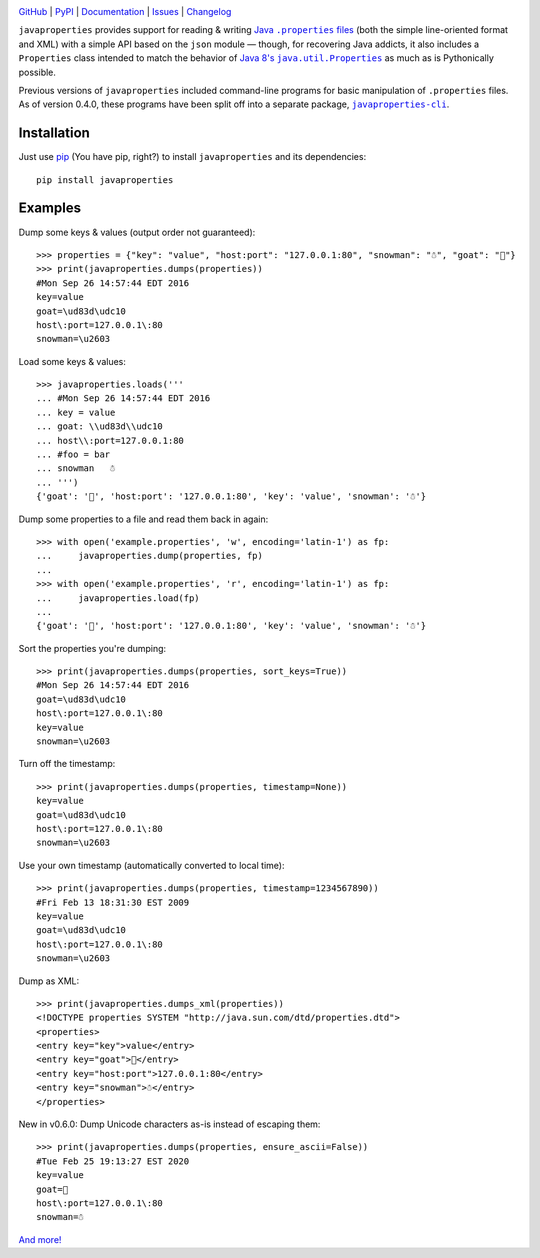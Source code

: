 .. image:: http://www.repostatus.org/badges/latest/active.svg
    :target: http://www.repostatus.org/#active
    :alt: Project Status: Active - The project has reached a stable, usable
          state and is being actively developed.

.. image:: https://travis-ci.com/jwodder/javaproperties.svg?branch=master
    :target: https://travis-ci.com/jwodder/javaproperties

.. image:: https://codecov.io/gh/jwodder/javaproperties/branch/master/graph/badge.svg
    :target: https://codecov.io/gh/jwodder/javaproperties

.. image:: https://img.shields.io/pypi/pyversions/javaproperties.svg
    :target: https://pypi.org/project/javaproperties

.. image:: https://img.shields.io/github/license/jwodder/javaproperties.svg?maxAge=2592000
    :target: https://opensource.org/licenses/MIT
    :alt: MIT License

.. image:: https://img.shields.io/badge/Say%20Thanks-!-1EAEDB.svg
    :target: https://saythanks.io/to/jwodder

`GitHub <https://github.com/jwodder/javaproperties>`_
| `PyPI <https://pypi.org/project/javaproperties>`_
| `Documentation <https://javaproperties.readthedocs.io>`_
| `Issues <https://github.com/jwodder/javaproperties/issues>`_
| `Changelog <https://github.com/jwodder/javaproperties/blob/master/CHANGELOG.md>`_

``javaproperties`` provides support for reading & writing |properties|_ (both
the simple line-oriented format and XML) with a simple API based on the
``json`` module — though, for recovering Java addicts, it also includes a
``Properties`` class intended to match the behavior of |propclass|_ as much as
is Pythonically possible.

Previous versions of ``javaproperties`` included command-line programs for
basic manipulation of ``.properties`` files.  As of version 0.4.0, these
programs have been split off into a separate package, |clipkg|_.


Installation
============

Just use `pip <https://pip.pypa.io>`_ (You have pip, right?) to install
``javaproperties`` and its dependencies::

    pip install javaproperties


Examples
========

Dump some keys & values (output order not guaranteed)::

    >>> properties = {"key": "value", "host:port": "127.0.0.1:80", "snowman": "☃", "goat": "🐐"}
    >>> print(javaproperties.dumps(properties))
    #Mon Sep 26 14:57:44 EDT 2016
    key=value
    goat=\ud83d\udc10
    host\:port=127.0.0.1\:80
    snowman=\u2603

Load some keys & values::

    >>> javaproperties.loads('''
    ... #Mon Sep 26 14:57:44 EDT 2016
    ... key = value
    ... goat: \\ud83d\\udc10
    ... host\\:port=127.0.0.1:80
    ... #foo = bar
    ... snowman   ☃
    ... ''')
    {'goat': '🐐', 'host:port': '127.0.0.1:80', 'key': 'value', 'snowman': '☃'}

Dump some properties to a file and read them back in again::

    >>> with open('example.properties', 'w', encoding='latin-1') as fp:
    ...     javaproperties.dump(properties, fp)
    ...
    >>> with open('example.properties', 'r', encoding='latin-1') as fp:
    ...     javaproperties.load(fp)
    ...
    {'goat': '🐐', 'host:port': '127.0.0.1:80', 'key': 'value', 'snowman': '☃'}

Sort the properties you're dumping::

    >>> print(javaproperties.dumps(properties, sort_keys=True))
    #Mon Sep 26 14:57:44 EDT 2016
    goat=\ud83d\udc10
    host\:port=127.0.0.1\:80
    key=value
    snowman=\u2603

Turn off the timestamp::

    >>> print(javaproperties.dumps(properties, timestamp=None))
    key=value
    goat=\ud83d\udc10
    host\:port=127.0.0.1\:80
    snowman=\u2603

Use your own timestamp (automatically converted to local time)::

    >>> print(javaproperties.dumps(properties, timestamp=1234567890))
    #Fri Feb 13 18:31:30 EST 2009
    key=value
    goat=\ud83d\udc10
    host\:port=127.0.0.1\:80
    snowman=\u2603

Dump as XML::

    >>> print(javaproperties.dumps_xml(properties))
    <!DOCTYPE properties SYSTEM "http://java.sun.com/dtd/properties.dtd">
    <properties>
    <entry key="key">value</entry>
    <entry key="goat">🐐</entry>
    <entry key="host:port">127.0.0.1:80</entry>
    <entry key="snowman">☃</entry>
    </properties>

New in v0.6.0: Dump Unicode characters as-is instead of escaping them::

    >>> print(javaproperties.dumps(properties, ensure_ascii=False))
    #Tue Feb 25 19:13:27 EST 2020
    key=value
    goat=🐐
    host\:port=127.0.0.1\:80
    snowman=☃

`And more! <https://javaproperties.readthedocs.io>`_


.. |properties| replace:: Java ``.properties`` files
.. _properties: https://en.wikipedia.org/wiki/.properties

.. |propclass| replace:: Java 8's ``java.util.Properties``
.. _propclass: https://docs.oracle.com/javase/8/docs/api/java/util/Properties.html

.. |clipkg| replace:: ``javaproperties-cli``
.. _clipkg: https://github.com/jwodder/javaproperties-cli
